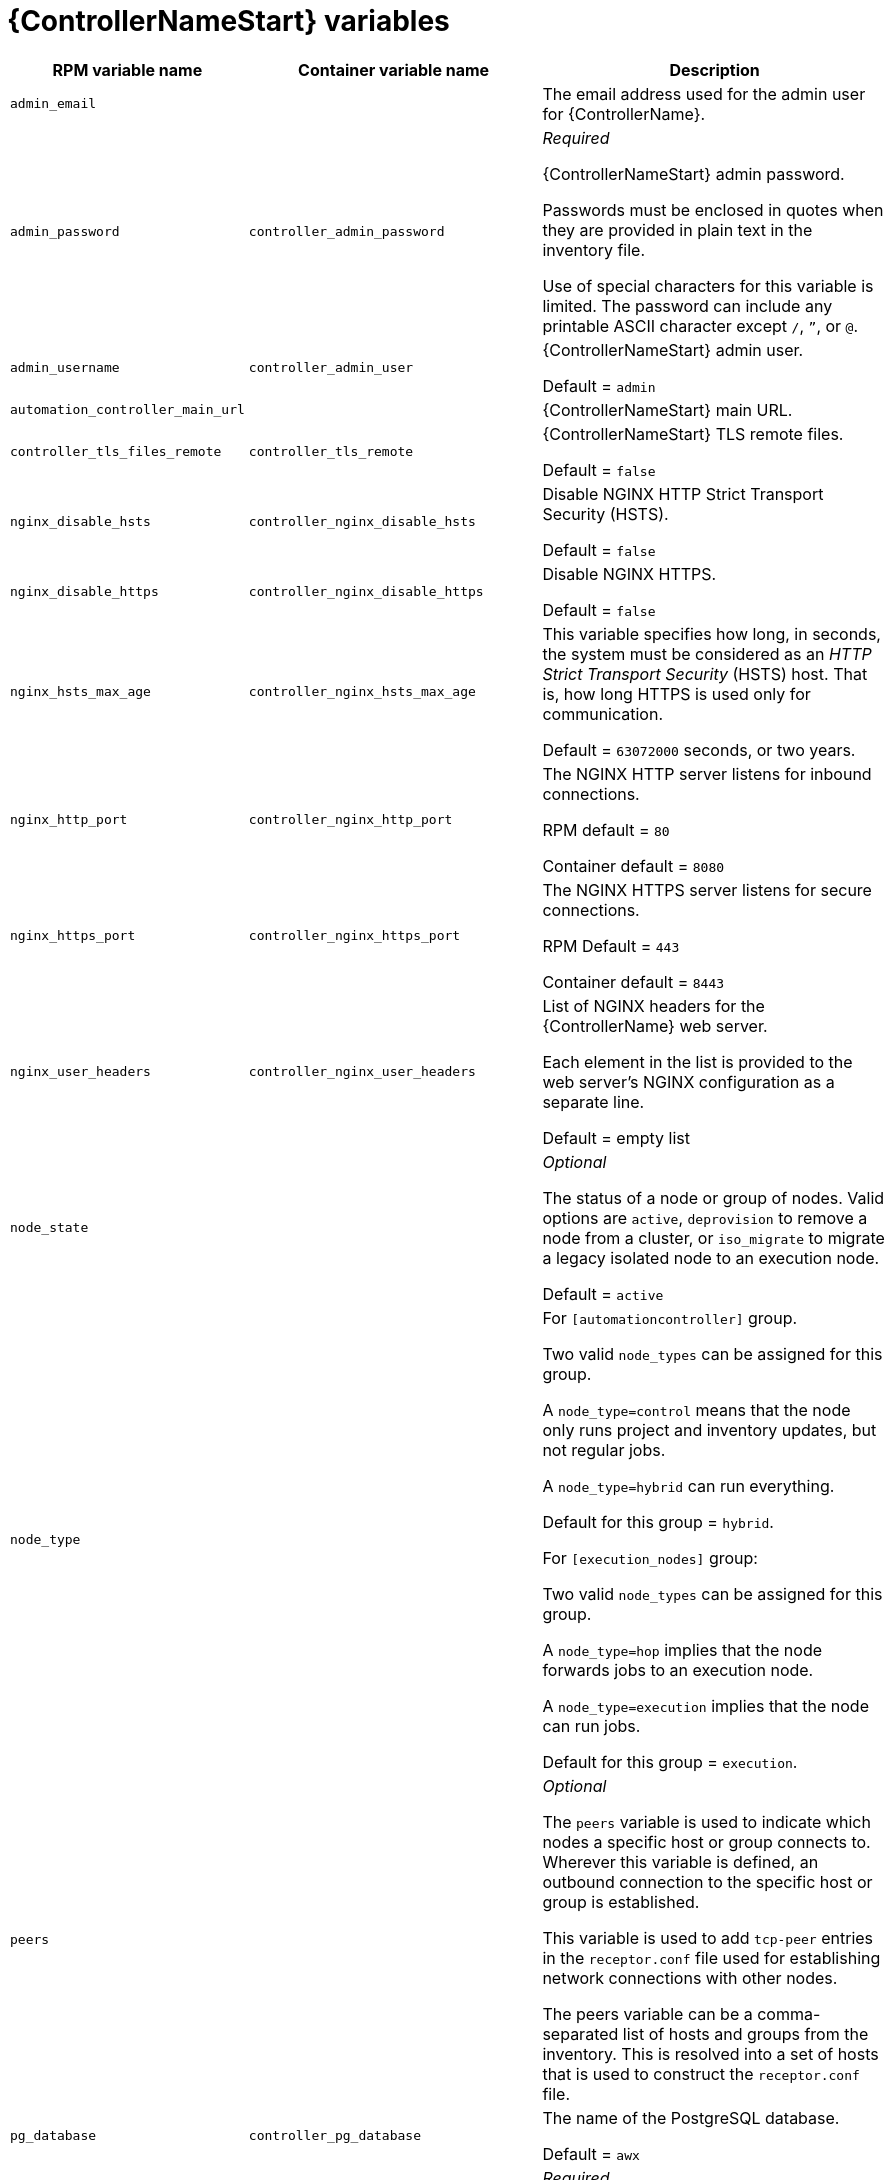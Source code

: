 [id="ref-controller-variables"]

= {ControllerNameStart} variables

[cols="50%,50%,50%",options="header"]
|====
| *RPM variable name* | *Container variable name* | *Description*
| `admin_email` | | The email address used for the admin user for {ControllerName}.

| `admin_password` | `controller_admin_password`| _Required_

{ControllerNameStart} admin password.

Passwords must be enclosed in quotes when they are provided in plain text in the inventory file.

Use of special characters for this variable is limited. The password can include any printable ASCII character except `/`, `”`, or `@`.

| `admin_username` | `controller_admin_user` | {ControllerNameStart} admin user.

Default = `admin`

| `automation_controller_main_url` | |  {ControllerNameStart} main URL.

| `controller_tls_files_remote` | `controller_tls_remote` | {ControllerNameStart} TLS remote files.

Default = `false`

| `nginx_disable_hsts` | `controller_nginx_disable_hsts` | Disable NGINX HTTP Strict Transport Security (HSTS).

Default = `false`

| `nginx_disable_https` | `controller_nginx_disable_https` | Disable NGINX HTTPS.

Default = `false`

| `nginx_hsts_max_age` | `controller_nginx_hsts_max_age` | This variable specifies how long, in seconds, the system must be considered as an _HTTP Strict Transport Security_ (HSTS) host. That is, how long HTTPS is used only for communication.

Default = `63072000` seconds, or two years.

| `nginx_http_port` | `controller_nginx_http_port` | The NGINX HTTP server listens for inbound connections.

RPM default = `80`

Container default = `8080`

| `nginx_https_port` | `controller_nginx_https_port` | The NGINX HTTPS server listens for secure connections.

RPM Default = `443`

Container default = `8443`

| `nginx_user_headers` | `controller_nginx_user_headers` | List of NGINX headers for the {ControllerName} web server.

Each element in the list is provided to the web server's NGINX configuration as a separate line. 

Default = empty list

| `node_state` | | _Optional_

The status of a node or group of nodes.
Valid options are `active`, `deprovision` to remove a node from a cluster, or `iso_migrate` to migrate a legacy isolated node to an execution node.

Default = `active`

| `node_type` | | For `[automationcontroller]` group.

Two valid `node_types` can be assigned for this group.

A `node_type=control` means that the node only runs project and inventory updates, but not regular jobs.

A `node_type=hybrid` can run everything.

Default for this group = `hybrid`.

For `[execution_nodes]` group:

Two valid `node_types` can be assigned for this group.

A `node_type=hop` implies that the node forwards jobs to an execution node.

A `node_type=execution` implies that the node can run jobs.

Default for this group = `execution`.
| `peers` | | _Optional_

The `peers` variable is used to indicate which nodes a specific host or group connects to. Wherever this variable is defined, an outbound connection to the specific host or group is established.

This variable is used to add `tcp-peer` entries in the `receptor.conf` file used for establishing network connections with other nodes.

The peers variable can be a comma-separated list of hosts and groups from the inventory.
This is resolved into a set of hosts that is used to construct the `receptor.conf` file.

| `pg_database` | `controller_pg_database` | The name of the PostgreSQL database.

Default = `awx`

| `pg_host` | `controller_pg_host` | _Required_

The PostgreSQL host, which can be an externally managed database.

| `pg_password` | `controller_pg_password` | _Required_

The password for the PostgreSQL database.

Use of special characters for this variable is limited.
The `!`, `#`, `0` and `@` characters are supported. 
Use of other special characters can cause the setup to fail.

NOTE

You no longer have to provide a `pg_hashed_password` in your inventory file at the time of installation, because PostgreSQL 13 can now store user passwords more securely.

When you supply `pg_password` in the inventory file for the installer, PostgreSQL uses the SCRAM-SHA-256 hash to secure that password as part of the installation process.
| `pg_port` | `controller_pg_port` | The PostgreSQL port to use.

Default = `5432`

| `pg_username` | `controller_pg_username` | Your PostgreSQL database username.

Default = `awx`.

| `web_server_ssl_cert` | `controller_tls_cert` | _Optional_

`/path/to/webserver.cert`

Same as `automationhub_ssl_cert` but for web server UI and API.

| `web_server_ssl_key` | `controller_tls_key` | _Optional_

`/path/to/webserver.key`

Same as `automationhub_server_ssl_key` but for web server UI and API.

| | `controller_event_workers` | {ControllerNameStart} event workers.

Default = `4`

| | `controller_license_file` | The location of your {ControllerName} license file.

For example:

`controller_license_file=/path/to/license.zip`

If you are defining this variable as part of the postinstall process (`controller_postinstall = true`), then you need to also set the `controller_postinstall_dir` variable.

| | `controller_nginx_client_max_body_size` | NGINX maximum body size.

Default = `5m`

| | `controller_nginx_https_protocols` | NGINX HTTPS protocols.

Default = `[TLSv1.2, TLSv1.3]`

| | `controller_pg_socket` | PostgreSQL Controller UNIX socket.
| | `controller_secret_key` | {ControllerNameStart} secret key.


| | `controller_uwsgi_listen_queue_size` | {ControllerNameStart} uWSGI listen queue size.

Default = `2048`

| | `controller_postinstall` | Enable or disable the postinstall feature of the containerized installer.

If set to `true`, then you also need to set `controller_license_file` and `controller_postinstall_dir`.

Default = `false`

| | `controller_postinstall_dir` | The location of your {ControllerName} postinstall directory.
| | `controller_postinstall_async_delay` | Postinstall delay between retries. 

Default = `1`

| | `controller_postinstall_async_retries` | Postinstall number of tries to attempt. 

Default = `30`

| | `controller_postinstall_ignore_files` | {ControllerNameStart} ignore files. 
| | `controller_postinstall_repo_ref` | {ControllerNameStart} repository branch or tag. 

Default = `main`

| | `controller_postinstall_repo_url` | {ControllerNameStart} repository URL. 

|====

